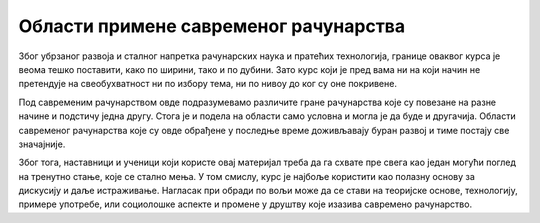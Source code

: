 Области примене савременог рачунарства
======================================

Због убрзаног развоја и сталног напретка рачунарских наука и пратећих технологија, границе оваквог курса је веома тешко поставити, како по ширини, тако и по дубини. Зато курс који је пред вама ни на који начин не претендује на свеобухватност ни по избору тема, ни по нивоу до ког су оне покривене.

Под савременим рачунарством овде подразумевамо различите гране рачунарства које су повезане на разне начине и подстичу једна другу. Стога је и подела на области само условна и могла је да буде и другачија. Области савременог рачунарства које су овде обрађене у последње време доживљавају буран развој и тиме постају све значајније. 

Због тога, наставници и ученици који користе овај материјал треба да га схвате пре свега као један могући поглед на тренутно стање, које се стално мења. У том смислу, курс је најбоље користити као полазну основу за дискусију и даље истраживање. Нагласак при обради по вољи може да се стави на теоријске основе, технологију, примере употребе, или социолошке аспекте и промене у друштву које изазива савремено рачунарство.
